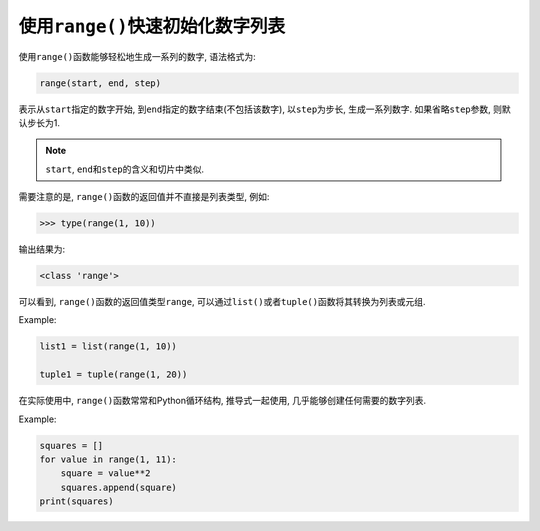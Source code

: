 使用\ ``range()``\ 快速初始化数字列表
=====================================

使用\ ``range()``\ 函数能够轻松地生成一系列的数字, 语法格式为:

.. code-block:: python

    range(start, end, step)

表示从\ ``start``\ 指定的数字开始, 到\ ``end``\ 指定的数字结束(不包括该数字), 以\ ``step``\ 为步长, 生成一系列数字.
如果省略\ ``step``\ 参数, 则默认步长为1.

.. note::

    ``start``\ , ``end``\ 和\ ``step``\ 的含义和切片中类似.

需要注意的是, ``range()``\ 函数的返回值并不直接是列表类型, 例如:

.. code-block:: python

    >>> type(range(1, 10))

输出结果为:

.. code-block:: text

    <class 'range'>

可以看到, ``range()``\ 函数的返回值类型\ ``range``\ , 可以通过\ ``list()``\ 或者\ ``tuple()``\ 函数将其转换为列表或元组.

Example:

.. code-block:: python

    list1 = list(range(1, 10))
    
    tuple1 = tuple(range(1, 20))


在实际使用中, ``range()``\ 函数常常和Python循环结构, 推导式一起使用, 几乎能够创建任何需要的数字列表.

Example:

.. code-block:: python

    squares = []
    for value in range(1, 11):
        square = value**2
        squares.append(square)
    print(squares)

